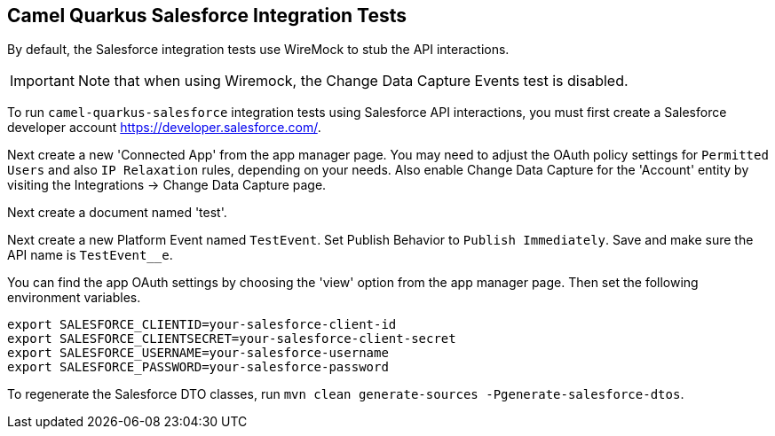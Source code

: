 == Camel Quarkus Salesforce Integration Tests

By default, the Salesforce integration tests use WireMock to stub the API interactions.

IMPORTANT: Note that when using Wiremock, the Change Data Capture Events test is disabled.

To run `camel-quarkus-salesforce` integration tests using Salesforce API interactions, you must first create a Salesforce developer account https://developer.salesforce.com/.

Next create a new 'Connected App' from the app manager page. You may need to adjust the OAuth policy settings for
`Permitted Users` and also `IP Relaxation` rules, depending on your needs. Also enable Change Data Capture for the 'Account' entity by visiting the Integrations -> Change Data Capture page.

Next create a document named 'test'.

Next create a new Platform Event named `TestEvent`. Set Publish Behavior to `Publish Immediately`. Save and make sure the API name is `TestEvent__e`.

You can find the app OAuth settings by choosing the 'view' option from the app manager page. Then set the following environment variables.

[source,shell]
----
export SALESFORCE_CLIENTID=your-salesforce-client-id
export SALESFORCE_CLIENTSECRET=your-salesforce-client-secret
export SALESFORCE_USERNAME=your-salesforce-username
export SALESFORCE_PASSWORD=your-salesforce-password
----

To regenerate the Salesforce DTO classes, run `mvn clean generate-sources -Pgenerate-salesforce-dtos`.